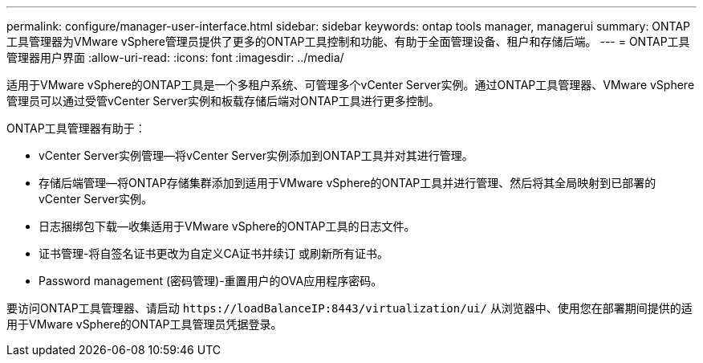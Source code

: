 ---
permalink: configure/manager-user-interface.html 
sidebar: sidebar 
keywords: ontap tools manager, managerui 
summary: ONTAP工具管理器为VMware vSphere管理员提供了更多的ONTAP工具控制和功能、有助于全面管理设备、租户和存储后端。 
---
= ONTAP工具管理器用户界面
:allow-uri-read: 
:icons: font
:imagesdir: ../media/


[role="lead"]
适用于VMware vSphere的ONTAP工具是一个多租户系统、可管理多个vCenter Server实例。通过ONTAP工具管理器、VMware vSphere管理员可以通过受管vCenter Server实例和板载存储后端对ONTAP工具进行更多控制。

ONTAP工具管理器有助于：

* vCenter Server实例管理—将vCenter Server实例添加到ONTAP工具并对其进行管理。
* 存储后端管理—将ONTAP存储集群添加到适用于VMware vSphere的ONTAP工具并进行管理、然后将其全局映射到已部署的vCenter Server实例。
* 日志捆绑包下载—收集适用于VMware vSphere的ONTAP工具的日志文件。
* 证书管理-将自签名证书更改为自定义CA证书并续订
或刷新所有证书。
* Password management (密码管理)-重置用户的OVA应用程序密码。


要访问ONTAP工具管理器、请启动 `\https://loadBalanceIP:8443/virtualization/ui/` 从浏览器中、使用您在部署期间提供的适用于VMware vSphere的ONTAP工具管理员凭据登录。
